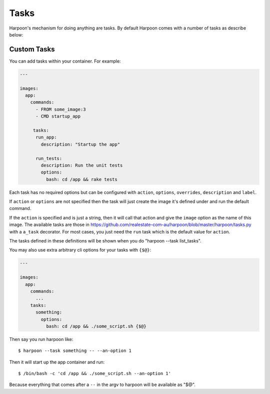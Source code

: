 .. _tasks:

Tasks
=====

Harpoon's mechanism for doing anything are tasks. By default Harpoon comes with a
number of tasks as describe below:

.. show_tasks:

Custom Tasks
------------

You can add tasks within your container. For example:

.. code-block:: yaml

  ---

  images:
    app:
      commands:
        - FROM some_image:3
        - CMD startup_app

       tasks:
        run_app:
          description: "Startup the app"

        run_tests:
          description: Run the unit tests
          options:
            bash: cd /app && rake tests

Each task has no required options but can be configured with ``action``,
``options``, ``overrides``, ``description`` and ``label``.

If ``action`` or ``options`` are not specified then the task will just create the
image it's defined under and run the default command.

If the ``action`` is specified and is just a string, then it will call that action
and give the ``image`` option as the name of this image. The available tasks are
those in https://github.com/realestate-com-au/harpoon/blob/master/harpoon/tasks.py
with a ``a_task`` decorator. For most cases, you just need the ``run`` task which
is the default value for ``action``.

The tasks defined in these definitions will be shown when you do
"harpoon --task list_tasks".

You may also use extra arbitrary cli options for your tasks with ``{$@}``:

.. code-block:: yaml

  ---

  images:
    app:
      commands:
        ...
      tasks:
        something:
          options:
            bash: cd /app && ./some_script.sh {$@}

Then say you run harpoon like::

  $ harpoon --task something -- --an-option 1

Then it will start up the app container and run::

  $ /bin/bash -c 'cd /app && ./some_script.sh --an-option 1'

Because everything that comes after a ``--`` in the argv to harpoon will be
available as "$@".
